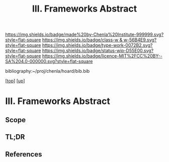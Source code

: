 #   -*- mode: org; fill-column: 60 -*-

#+TITLE: III. Frameworks Abstract 
#+STARTUP: showall
#+TOC: headlines 4
#+PROPERTY: filename

[[https://img.shields.io/badge/made%20by-Chenla%20Institute-999999.svg?style=flat-square]] 
[[https://img.shields.io/badge/class-w & w-56B4E9.svg?style=flat-square]]
[[https://img.shields.io/badge/type-work-0072B2.svg?style=flat-square]]
[[https://img.shields.io/badge/status-wip-D55E00.svg?style=flat-square]]
[[https://img.shields.io/badge/licence-MIT%2FCC%20BY--SA%204.0-000000.svg?style=flat-square]]

bibliography:~/proj/chenla/hoard/bib.bib

[[[../../index.org][top]]] [[[../index.org][up]]]


* III. Frameworks Abstract
:PROPERTIES:
:CUSTOM_ID:
:Name:     /home/deerpig/proj/chenla/warp/03/abstract.org
:Created:  2018-05-17T17:28@Prek Leap (11.642600N-104.919210W)
:ID:       8bae85b1-1a31-4cde-85de-f3c284918d0b
:VER:      579824978.629065540
:GEO:      48P-491193-1287029-15
:BXID:     proj:LQV2-4755
:Class:    primer
:Type:     work
:Status:   wip
:Licence:  MIT/CC BY-SA 4.0
:END:

** Scope
** TL;DR
** References


